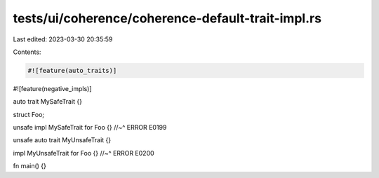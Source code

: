 tests/ui/coherence/coherence-default-trait-impl.rs
==================================================

Last edited: 2023-03-30 20:35:59

Contents:

.. code-block:: rs

    #![feature(auto_traits)]
#![feature(negative_impls)]

auto trait MySafeTrait {}

struct Foo;

unsafe impl MySafeTrait for Foo {}
//~^ ERROR E0199

unsafe auto trait MyUnsafeTrait {}

impl MyUnsafeTrait for Foo {}
//~^ ERROR E0200

fn main() {}


